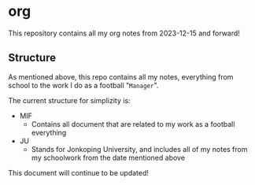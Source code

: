 * org
This repository contains all my org notes from 2023-12-15 and forward!

** Structure
As mentioned above, this repo contains all my notes, everything from school to the
work I do as a football "~Manager~".

The current structure for simplizity is:

- MIF
  - Contains all document that are related to my work as a football everything
- JU
  - Stands for Jonkoping University, and includes all of my notes from my schoolwork from the date mentioned above


This document will continue to be updated!
